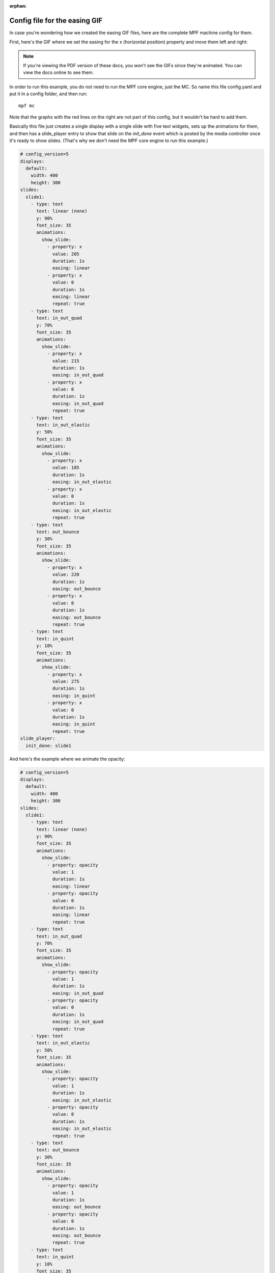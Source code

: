 :orphan:

Config file for the easing GIF
==============================

In case you're wondering how we created the easing GIF files, here are the
complete MPF machine config for them.

First, here's the GIF where we set the easing for the x (horizontal position)
property and move them left and right:

.. image::  /displays/images/easing.gif

.. note::

   If you're viewing the PDF version of these docs, you won't see the GIFs since
   they're animated. You can view the docs online to see them.

In order to run this example, you do not need to run the MPF core engine, just
the MC. So name this file config.yaml and put it in a config folder, and then
run:

::

    mpf mc

Note that the graphs with the red lines on the right are not part of this
config, but it wouldn't be hard to add them.

Basically this file just creates a single display with a single slide with five
text widgets, sets up the animations for them, and then has a slide_player
entry to show that slide on the *init_done* event which is posted by the media
controller once it's ready to show slides. (That's why we don't need the MPF
core engine to run this example.)

.. code-block:: mpf-mc-config

    # config_version=5
    displays:
      default:
        width: 400
        height: 300
    slides:
      slide1:
        - type: text
          text: linear (none)
          y: 90%
          font_size: 35
          animations:
            show_slide:
              - property: x
                value: 205
                duration: 1s
                easing: linear
              - property: x
                value: 0
                duration: 1s
                easing: linear
                repeat: true
        - type: text
          text: in_out_quad
          y: 70%
          font_size: 35
          animations:
            show_slide:
              - property: x
                value: 215
                duration: 1s
                easing: in_out_quad
              - property: x
                value: 0
                duration: 1s
                easing: in_out_quad
                repeat: true
        - type: text
          text: in_out_elastic
          y: 50%
          font_size: 35
          animations:
            show_slide:
              - property: x
                value: 185
                duration: 1s
                easing: in_out_elastic
              - property: x
                value: 0
                duration: 1s
                easing: in_out_elastic
                repeat: true
        - type: text
          text: out_bounce
          y: 30%
          font_size: 35
          animations:
            show_slide:
              - property: x
                value: 220
                duration: 1s
                easing: out_bounce
              - property: x
                value: 0
                duration: 1s
                easing: out_bounce
                repeat: true
        - type: text
          text: in_quint
          y: 10%
          font_size: 35
          animations:
            show_slide:
              - property: x
                value: 275
                duration: 1s
                easing: in_quint
              - property: x
                value: 0
                duration: 1s
                easing: in_quint
                repeat: true
    slide_player:
      init_done: slide1

And here's the example where we animate the opacity:

.. image:: /displays/images/easing_opacity.gif

.. code-block:: mpf-mc-config

    # config_version=5
    displays:
      default:
        width: 400
        height: 300
    slides:
      slide1:
        - type: text
          text: linear (none)
          y: 90%
          font_size: 35
          animations:
            show_slide:
              - property: opacity
                value: 1
                duration: 1s
                easing: linear
              - property: opacity
                value: 0
                duration: 1s
                easing: linear
                repeat: true
        - type: text
          text: in_out_quad
          y: 70%
          font_size: 35
          animations:
            show_slide:
              - property: opacity
                value: 1
                duration: 1s
                easing: in_out_quad
              - property: opacity
                value: 0
                duration: 1s
                easing: in_out_quad
                repeat: true
        - type: text
          text: in_out_elastic
          y: 50%
          font_size: 35
          animations:
            show_slide:
              - property: opacity
                value: 1
                duration: 1s
                easing: in_out_elastic
              - property: opacity
                value: 0
                duration: 1s
                easing: in_out_elastic
                repeat: true
        - type: text
          text: out_bounce
          y: 30%
          font_size: 35
          animations:
            show_slide:
              - property: opacity
                value: 1
                duration: 1s
                easing: out_bounce
              - property: opacity
                value: 0
                duration: 1s
                easing: out_bounce
                repeat: true
        - type: text
          text: in_quint
          y: 10%
          font_size: 35
          animations:
            show_slide:
              - property: opacity
                value: 1
                duration: 1s
                easing: in_quint
              - property: opacity
                value: 0
                duration: 1s
                easing: in_quint
                repeat: true
    slide_player:
      init_done: slide1

